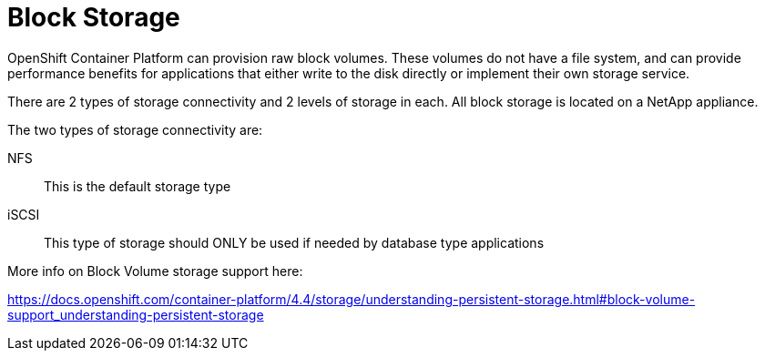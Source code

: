 [id="cnf-best-practices-block-storage"]
= Block Storage

OpenShift Container Platform can provision raw block volumes. These volumes do not have a file system, and can provide performance benefits for applications that either write to the disk directly or implement their own storage service.

There are 2 types of storage connectivity and 2 levels of storage in each. All block storage is located on a NetApp appliance.

The two types of storage connectivity are:

NFS:: This is the default storage type

iSCSI:: This type of storage should ONLY be used if needed by database type applications

More info on Block Volume storage support here:

link:https://docs.openshift.com/container-platform/4.4/storage/understanding-persistent-storage.html#block-volume-support_understanding-persistent-storage[]

